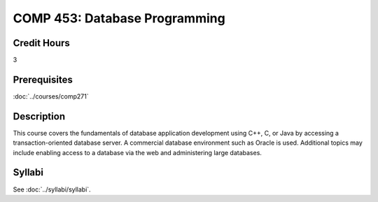 .. index:: database programming

COMP 453: Database Programming
=======================================================

Credit Hours
-----------------------------------

3

Prerequisites
----------------------------

:doc:`../courses/comp271`


Description
----------------------------

This course covers the fundamentals of database application development using
C++, C, or Java by accessing a transaction-oriented database server. A
commercial database environment such as Oracle is used. Additional topics may
include enabling access to a database via the web and administering large
databases.

Syllabi
--------------------

See :doc:`../syllabi/syllabi`.
